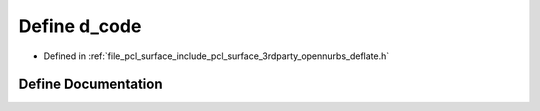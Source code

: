 .. _exhale_define_deflate_8h_1a578b4336ef92d19278e0a0d95699def5:

Define d_code
=============

- Defined in :ref:`file_pcl_surface_include_pcl_surface_3rdparty_opennurbs_deflate.h`


Define Documentation
--------------------


.. doxygendefine:: d_code
